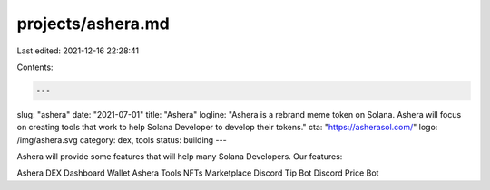 projects/ashera.md
==================

Last edited: 2021-12-16 22:28:41

Contents:

.. code-block:: md

    ---
slug: "ashera"
date: "2021-07-01"
title: "Ashera"
logline: "Ashera is a rebrand meme token on Solana. Ashera will focus on creating tools that work to help Solana Developer to develop their tokens."
cta: "https://asherasol.com/"
logo: /img/ashera.svg
category: dex, tools
status: building
---

Ashera will provide some features that will help many Solana Developers. Our features:

Ashera DEX
Dashboard Wallet
Ashera Tools
NFTs Marketplace
Discord Tip Bot
Discord Price Bot


